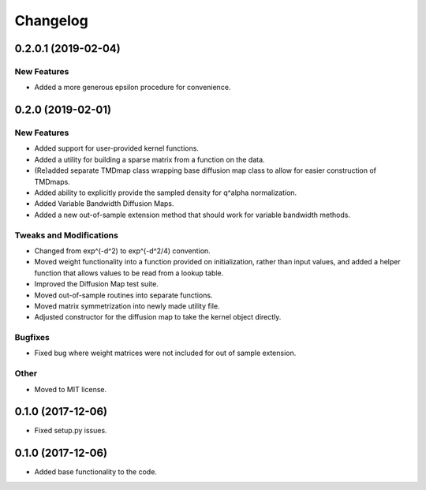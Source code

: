 
Changelog
=========

0.2.0.1 (2019-02-04)
--------------------

New Features
~~~~~~~~~~~~
* Added a more generous epsilon procedure for convenience.

0.2.0 (2019-02-01)
------------------

New Features
~~~~~~~~~~~~
* Added support for user-provided kernel functions. 
* Added a utility for building a sparse matrix from a function on the data.
* (Re)added separate TMDmap class wrapping base diffusion map class to 
  allow for easier construction of TMDmaps. 
* Added ability to explicitly provide the sampled density for q^alpha normalization.
* Added Variable Bandwidth Diffusion Maps.
* Added a new out-of-sample extension method that should work for variable bandwidth methods.

Tweaks and Modifications
~~~~~~~~~~~~~~~~~~~~~~~~
* Changed from exp^(-d^2) to exp^(-d^2/4) convention.
* Moved weight functionality into a function provided on initialization, 
  rather than input values, and added a helper function that allows values to
  be read from a lookup table.
* Improved the Diffusion Map test suite.
* Moved out-of-sample routines into separate functions.
* Moved matrix symmetrization into newly made utility file.
* Adjusted constructor for the diffusion map to take the kernel object directly.

Bugfixes
~~~~~~~~
* Fixed bug where weight matrices were not included for out of sample extension.

Other
~~~~~
* Moved to MIT license.

0.1.0 (2017-12-06)
------------------

* Fixed setup.py issues.

0.1.0 (2017-12-06)
------------------

* Added base functionality to the code.
